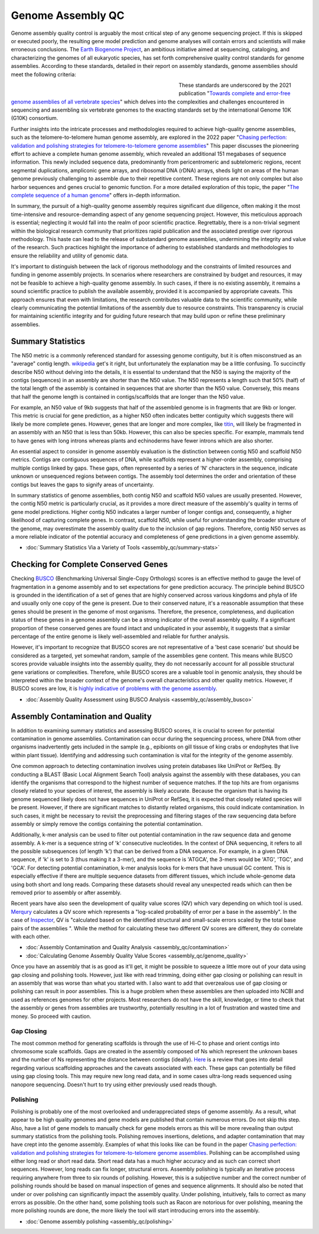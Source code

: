 Genome Assembly QC
===============

.. _Genome Assembly QC:

Genome assembly quality control is arguably the most critical step of any genome sequencing project. If this is skipped or executed poorly, the resulting gene model prediction and genome analyses will contain errors and scientists will make erroneous conclusions. The `Earth Biogenome Project <https://www.earthbiogenome.org/report-on-assembly-standards>`_, an ambitious initiative aimed at sequencing, cataloging, and characterizing the genomes of all eukaryotic species, has set forth comprehensive quality control standards for genome assemblies. According to these standards, detailed in their report on assembly standards, genome assemblies should meet the following criteria:

.. figure:: assembly_qc/images/graphviz/genome_quality.png
   :align: left
   :figwidth: 50%

These standards are underscored by the 2021 publication "`Towards complete and error-free genome assemblies of all vertebrate species <https://www.nature.com/articles/s41586-021-03451-0>`_" which delves into the complexities and challenges encountered in sequencing and assembling six vertebrate genomes to the exacting standards set by the international Genome 10K (G10K) consortium.

Further insights into the intricate processes and methodologies required to achieve high-quality genome assemblies, such as the telomere-to-telomere human genome assembly, are explored in the 2022 paper "`Chasing perfection: validation and polishing strategies for telomere-to-telomere genome assemblies <https://www.nature.com/articles/s41592-022-01440-3>`_" This paper discusses the pioneering effort to achieve a complete human genome assembly, which revealed an additional 151 megabases of sequence information. This newly included sequence data, predominantly from pericentromeric and subtelomeric regions, recent segmental duplications, ampliconic gene arrays, and ribosomal DNA (rDNA) arrays, sheds light on areas of the human genome previously challenging to assemble due to their repetitive content. These regions are not only complex but also harbor sequences and genes crucial to genomic function. For a more detailed exploration of this topic, the paper "`The complete sequence of a human genome <https://www.science.org/doi/full/10.1126/science.abj6987>`_" offers in-depth information.

In summary, the pursuit of a high-quality genome assembly requires significant due diligence, often making it the most time-intensive and resource-demanding aspect of any genome sequencing project. However, this meticulous approach is essential; neglecting it would fall into the realm of poor scientific practice. Regrettably, there is a non-trivial segment within the biological research community that prioritizes rapid publication and the associated prestige over rigorous methodology. This haste can lead to the release of substandard genome assemblies, undermining the integrity and value of the research. Such practices highlight the importance of adhering to established standards and methodologies to ensure the reliability and utility of genomic data. 

It's important to distinguish between the lack of rigorous methodology and the constraints of limited resources and funding in genome assembly projects. In scenarios where researchers are constrained by budget and resources, it may not be feasible to achieve a high-quality genome assembly. In such cases, if there is no existing assembly, it remains a sound scientific practice to publish the available assembly, provided it is accompanied by appropriate caveats. This approach ensures that even with limitations, the research contributes valuable data to the scientific community, while clearly communicating the potential limitations of the assembly due to resource constraints. This transparency is crucial for maintaining scientific integrity and for guiding future research that may build upon or refine these preliminary assemblies.

Summary Statistics
-------------------

The N50 metric is a commonly referenced standard for assessing genome contiguity, but it is often misconstrued as an "average" contig length. `wikipedia <https://en.wikipedia.org/wiki/N50,_L50,_and_related_statistics#N50>`_ get's it right, but unfortunately the explanation may be a little confusing. To succinctly describe N50 without delving into the details, it is essential to understand that the N50 is saying the majority of the contigs (sequences) in an assembly are shorter than the N50 value. The N50 represents a length such that 50% (half) of the total length of the assembly is contained in sequences that are shorter than the N50 value. Conversely, this means that half the genome length is contained in contigs/scaffolds that are longer than the N50 value. 

For example, an N50 value of 9kb suggests that half of the assembled genome is in fragments that are 9kb or longer. This metric is crucial for gene prediction, as a higher N50 often indicates better contiguity which suggests there will likely be more complete genes. However, genes that are longer and more complex, like `titin <https://en.wikipedia.org/wiki/Titin>`_, will likely be fragmented in an assembly with an N50 that is less than 50kb. However, this can also be species specific. For example, mammals tend to have genes with long introns whereas plants and echinoderms have fewer introns which are also shorter. 

An essential aspect to consider in genome assembly evaluation is the distinction between contig N50 and scaffold N50 metrics. Contigs are contiguous sequences of DNA, while scaffolds represent a higher-order assembly, comprising multiple contigs linked by gaps. These gaps, often represented by a series of 'N' characters in the sequence, indicate unknown or unsequenced regions between contigs. The assembly tool determines the order and orientation of these contigs but leaves the gaps to signify areas of uncertainty.

In summary statistics of genome assemblies, both contig N50 and scaffold N50 values are usually presented. However, the contig N50 metric is particularly crucial, as it provides a more direct measure of the assembly's quality in terms of gene model predictions. Higher contig N50 indicates a larger number of longer contigs and, consequently, a higher likelihood of capturing complete genes. In contrast, scaffold N50, while useful for understanding the broader structure of the genome, may overestimate the assembly quality due to the inclusion of gap regions. Therefore, contig N50 serves as a more reliable indicator of the potential accuracy and completeness of gene predictions in a given genome assembly.

* :doc:`Summary Statistics Via a Variety of Tools <assembly_qc/summary-stats>`

Checking for Complete Conserved Genes
------------------------

Checking `BUSCO <https://busco.ezlab.org/>`_ (Benchmarking Universal Single-Copy Orthologs) scores is an effective method to gauge the level of fragmentation in a genome assembly and to set expectations for gene prediction accuracy. The principle behind BUSCO is grounded in the identification of a set of genes that are highly conserved across various kingdoms and phyla of life and usually only one copy of the gene is present. Due to their conserved nature, it's a reasonable assumption that these genes should be present in the genome of most organisms. Therefore, the presence, completeness, and duplication status of these genes in a genome assembly can be a strong indicator of the overall assembly quality. If a significant proportion of these conserved genes are found intact and unduplicated in your assembly, it suggests that a similar percentage of the entire genome is likely well-assembled and reliable for further analysis.

However, it's important to recognize that BUSCO scores are not representative of a 'best case scenario' but should be considered as a targeted, yet somewhat random, sample of the assemblies gene content. This means while BUSCO scores provide valuable insights into the assembly quality, they do not necessarily account for all possible structural gene variations or complexities. Therefore, while BUSCO scores are a valuable tool in genomic analysis, they should be interpreted within the broader context of the genome's overall characteristics and other quality metrics. However, if BUSCO scores are low, it is `highly indicative of problems with the genome assembly <https://onlinelibrary.wiley.com/doi/abs/10.1111/1755-0998.13364>`_. 

* :doc:`Assembly Quality Assessment using BUSCO Analysis <assembly_qc/assembly_busco>`

Assembly Contamination and Quality
----------------------------------
In addition to examining summary statistics and assessing BUSCO scores, it is crucial to screen for potential contamination in genome assemblies. Contamination can occur during the sequencing process, where DNA from other organisms inadvertently gets included in the sample (e.g., epibionts on gill tissue of king crabs or endophytes that live within plant tissue). Identifying and addressing such contamination is vital for the integrity of the genome assembly.

One common approach to detecting contamination involves using protein databases like UniProt or RefSeq. By conducting a BLAST (Basic Local Alignment Search Tool) analysis against the assembly with these databases, you can identify the organisms that correspond to the highest number of sequence matches. If the top hits are from organisms closely related to your species of interest, the assembly is likely accurate. Because the organism that is having its genome sequenced likely does not have sequences in UniProt or RefSeq, it is expected that closely related species will be present. However, if there are significant matches to distantly related organisms, this could indicate contamination. In such cases, it might be necessary to revisit the preprocessing and filtering stages of the raw sequencing data before assembly or simply remove the contigs containing the potential contamination.

Additionally, k-mer analysis can be used to filter out potential contamination in the raw sequence data and genome assembly. A k-mer is a sequence string of 'k' consecutive nucleotides. In the context of DNA sequencing, it refers to all the possible subsequences (of length 'k') that can be derived from a DNA sequence. For example, in a given DNA sequence, if 'k' is set to 3 (thus making it a 3-mer), and the sequence is 'ATGCA', the 3-mers would be 'ATG', 'TGC', and 'GCA'. For detecting potential contamination, k-mer analysis looks for k-mers that have unusual GC content. This is especially effective if there are multiple sequence datasets from different tissues, which include whole-genome data using both short and long reads. Comparing these datasets should reveal any unexpected reads which can then be removed prior to assembly or after assembly. 

Recent years have also seen the development of quality value scores (QV) which vary depending on which tool is used. `Merqury <https://genomebiology.biomedcentral.com/articles/10.1186/s13059-020-02134-9>`_ calculates a QV score which represents a "log-scaled probability of error per a base in the assembly". In the case of `Inspector <https://genomebiology.biomedcentral.com/articles/10.1186/s13059-021-02527-4>`_, QV is "calculated based on the identified structural and small-scale errors scaled by the total base pairs of the assemblies ". While the method for calculating these two different QV scores are different, they do correlate with each other. 

* :doc:`Assembly Contamination and Quality Analysis <assembly_qc/contamination>`
* :doc:`Calculating Genome Assembly Quality Value Scores <assembly_qc/genome_quality>`


Once you have an assembly that is as good as it'll get, it might be possible to squeeze a little more out of your data using gap closing and polishing tools. However, just like with read trimming, doing either gap closing or polishing can result in an assembly that was worse than what you started with. I also want to add that overzealous use of gap closing or polishing can result in poor assemblies. This is a huge problem when these assemblies are then uploaded into NCBI and used as references genomes for other projects. Most researchers do not have the skill, knowledge, or time to check that the assembly or genes from assemblies are trustworthy, potentially resulting in a lot of frustration and wasted time and money. So proceed with caution. 

Gap Closing
__________

The most common method for generating scaffolds is through the use of Hi-C to phase and orient contigs into chromosome scale scaffolds. Gaps are created in the assembly composed of Ns which represent the unknown bases and the number of Ns representing the distance between contigs (ideally). `Here <https://academic.oup.com/bib/article/22/5/bbab033/6149347>`_ is a review that goes into detail regarding various scaffolding approaches and the caveats associated with each. These gaps can potentially be filled using gap closing tools. This may require new long read data, and in some cases ultra-long reads sequenced using nanopore sequencing. Doesn't hurt to try using either previously used reads though. 

Polishing
____________

Polishing is probably one of the most overlooked and underappreciated steps of genome assembly. As a result, what appear to be high quality genomes and gene models are published that contain numerous errors. Do not skip this step. Also, have a list of gene models to manually check for gene models errors as this will be more revealing than output summary statistics from the polishing tools. Polishing removes insertions, deletions, and adapter contamination that may have crept into the genome assembly. Examples of what this looks like can be found in the paper `Chasing perfection: validation and polishing strategies for telomere-to-telomere genome assemblies <https://www.nature.com/articles/s41592-022-01440-3>`_. Polishing can be accomplished using either long read or short read data. Short read data has a much higher accuracy and as such can correct short sequences. However, long reads can fix longer, structural errors. Assembly polishing is typically an iterative process requiring anywhere from three to six rounds of polishing. However, this is a subjective number and the correct number of polishing rounds should be based on manual inspection of genes and sequence alignments. It should also be noted that under or over polishing can significantly impact the assembly quality. Under polishing, intuitively, fails to correct as many errors as possible. On the other hand, some polishing tools such as Racon are notorious for over polishing, meaning the more polishing rounds are done, the more likely the tool will start introducing errors into the assembly. 

* :doc:`Genome assembly polishing <assembly_qc/polishing>`


